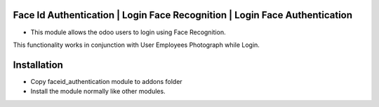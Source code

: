 Face Id Authentication | Login Face Recognition | Login Face Authentication
===========================================================================
- This module allows the odoo users to login using Face Recognition. 
This functionality works in conjunction with User Employees Photograph while Login.

Installation
============
- Copy faceid_authentication module to addons folder
- Install the module normally like other modules.